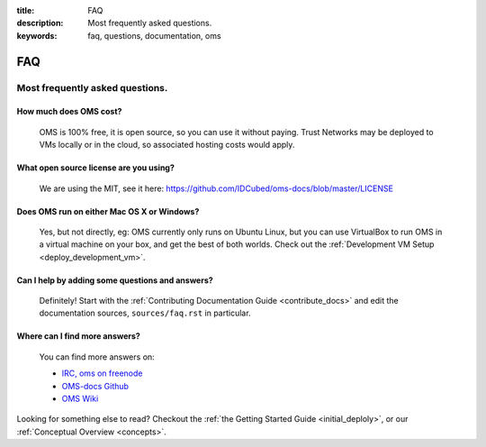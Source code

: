 :title: FAQ
:description: Most frequently asked questions.
:keywords: faq, questions, documentation, oms 

FAQ
===


Most frequently asked questions.
--------------------------------

How much does OMS cost?
..........................

   OMS is 100% free, it is open source, so you can use it without paying.
   Trust Networks may be deployed to VMs locally or in the cloud, so 
   associated hosting costs would apply.


What open source license are you using?
.......................................

   We are using the MIT, see it here:
   https://github.com/IDCubed/oms-docs/blob/master/LICENSE


Does OMS run on either Mac OS X or Windows?
...........................................

   Yes, but not directly, eg:  OMS currently only runs on Ubuntu Linux, but you
   can use VirtualBox to run OMS in a virtual machine on your box, and get the
   best of both worlds. Check out the :ref:`Development VM Setup
   <deploy_development_vm>`.


Can I help by adding some questions and answers?
................................................

   Definitely! Start with the :ref:`Contributing Documentation Guide
   <contribute_docs>` and edit the documentation sources, ``sources/faq.rst`` in
   particular.


Where can I find more answers?
..............................

    You can find more answers on:

    * `IRC, oms on freenode`_
    * `OMS-docs Github`_
    * `OMS Wiki`_

    .. _IRC, oms on freenode: irc://chat.freenode.net#oms
    .. _OMS-docs Github: http://www.github.com/IDCubed/oms-docs
    .. _OMS Wiki: http://wiki.idhypercubed.org/wiki/

Looking for something else to read? Checkout the :ref:`the Getting Started
Guide <initial_deploly>`, or our :ref:`Conceptual Overview <concepts>`.
